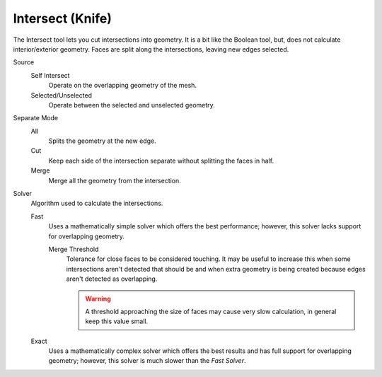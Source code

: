 .. _bpy.ops.mesh.intersect:

*****************
Intersect (Knife)
*****************

.. reference::

   :Mode:      Edit Mode
   :Menu:      :menuselection:`Face --> Intersect (Knife)`

The Intersect tool lets you cut intersections into geometry.
It is a bit like the Boolean tool, but, does not calculate interior/exterior geometry.
Faces are split along the intersections, leaving new edges selected.

Source
   Self Intersect
      Operate on the overlapping geometry of the mesh.
   Selected/Unselected
      Operate between the selected and unselected geometry.

Separate Mode
   All
      Splits the geometry at the new edge.
   Cut
      Keep each side of the intersection separate without splitting the faces in half.
   Merge
      Merge all the geometry from the intersection.

Solver
   Algorithm used to calculate the intersections.

   Fast
      Uses a mathematically simple solver which offers the best performance;
      however, this solver lacks support for overlapping geometry.

      Merge Threshold
         Tolerance for close faces to be considered touching.
         It may be useful to increase this when some intersections aren't detected that should be and
         when extra geometry is being created because edges aren't detected as overlapping.

         .. warning::

            A threshold approaching the size of faces may cause very slow calculation,
            in general keep this value small.

   Exact
      Uses a mathematically complex solver which offers the best results
      and has full support for overlapping geometry;
      however, this solver is much slower than the *Fast Solver*.
